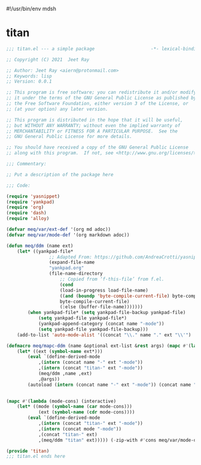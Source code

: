 #!/usr/bin/env mdsh
#+property: header-args -n -r -l "[{(<%s>)}]" :tangle-mode (identity 0444) :noweb yes :mkdirp yes
#+startup: show3levels

* titan

#+begin_src emacs-lisp :tangle titan.el
;;; titan.el --- a simple package                     -*- lexical-binding: t; -*-

;; Copyright (C) 2021  Jeet Ray

;; Author: Jeet Ray <aiern@protonmail.com>
;; Keywords: lisp
;; Version: 0.0.1

;; This program is free software; you can redistribute it and/or modify
;; it under the terms of the GNU General Public License as published by
;; the Free Software Foundation, either version 3 of the License, or
;; (at your option) any later version.

;; This program is distributed in the hope that it will be useful,
;; but WITHOUT ANY WARRANTY; without even the implied warranty of
;; MERCHANTABILITY or FITNESS FOR A PARTICULAR PURPOSE.  See the
;; GNU General Public License for more details.

;; You should have received a copy of the GNU General Public License
;; along with this program.  If not, see <http://www.gnu.org/licenses/>.

;;; Commentary:

;; Put a description of the package here

;;; Code:

(require 'yasnippet)
(require 'yankpad)
(require 'org)
(require 'dash)
(require 'alloy)

(defvar meq/var/ext-def '(org md adoc))
(defvar meq/var/mode-def '(org markdown adoc))

(defun meq/ddm (name ext)
    (let* ((yankpad-file*
                ;; Adapted From: https://github.com/AndreaCrotti/yasnippet-snippets/blob/master/yasnippet-snippets.el#L35
                (expand-file-name
                "yankpad.org"
                (file-name-directory
                    ;; Copied from ‘f-this-file’ from f.el.
                    (cond
                    (load-in-progress load-file-name)
                    ((and (boundp 'byte-compile-current-file) byte-compile-current-file)
                    byte-compile-current-file)
                    (:else (buffer-file-name)))))))
        (when yankpad-file* (setq yankpad-file-backup yankpad-file)
            (setq yankpad-file yankpad-file*)
            (yankpad-append-category (concat name "-mode"))
            (setq yankpad-file yankpad-file-backup)))
    (add-to-list 'auto-mode-alist '((concat "\\." name "." ext "\\'") . (intern (concat name "-mode")))))

(defmacro meq/mapc-ddm (name &optional ext-list &rest args) (mapc #'(lambda (ext*) (interactive)
    (let* ((ext (symbol-name ext*)))
        (eval `(define-derived-mode
            ,(intern (concat name "-" ext "-mode"))
            ,(intern (concat "titan-" ext "-mode"))
            (meq/ddm ,name ,ext)
            ,@args))
        (autoload (intern (concat name "-" ext "-mode")) (concat name ".el") nil t))) (or ext-list
                                                                                        meq/var/ext-def)))

(mapc #'(lambda (mode-cons) (interactive)
    (let* ((mode (symbol-name (car mode-cons)))
            (ext (symbol-name (cdr mode-cons))))
        (eval `(define-derived-mode
            ,(intern (concat "titan-" ext "-mode"))
            ,(intern (concat mode "-mode"))
            ,(concat "titan-" ext)
            ,(meq/ddm "titan" ext))))) (-zip-with #'cons meq/var/mode-def meq/var/ext-def))

(provide 'titan)
;;; titan.el ends here
#+end_src